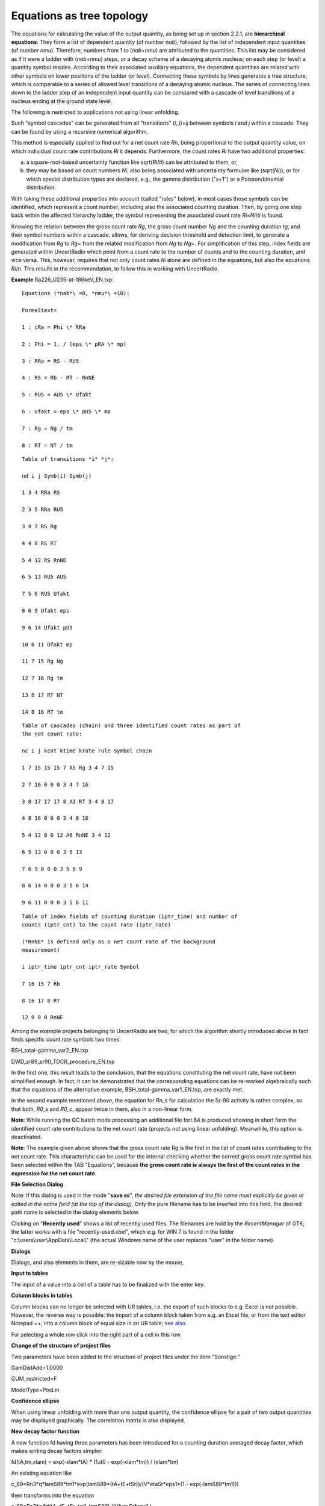Equations as tree topology
~~~~~~~~~~~~~~~~~~~~~~~~~~

The equations for calculating the value of the output quantity, as being
set up in section 2.2.1, are **hierarchical equations**. They form a
list of dependent quantity (of number *nab*), followed by the list of
independent input quantities (of number *nmu*). Therefore, numbers from
1 to (*nab*\ +\ *nmu*) are attributed to the quantities. This list may
be considered as if it were a ladder with (*nab*\ +\ *nmu*) steps, or a
decay scheme of a decaying atomic nucleus; on each step (or level) a
quantity symbol resides. According to their associated auxiliary
equations, the dependent quantities are related with other symbols on
lower positions of the ladder (or level). Connecting these symbols by
lines generates a tree structure, which is comparable to a series of
allowed level transitions of a decaying atomic nucleus. The series of
connecting lines down to the ladder step of an independent input
quantity can be compared with a cascade of level transitions of a
nucleus ending at the ground state level.

The following is restricted to applications not using linear unfolding.

Such "symbol cascades" can be generated from all "transitions" (*i*,
*j*)=\ *ij* between symbols *i* and *j* within a cascade. They can be
found by using a recursive numerical algorithm.

This method is especially applied to find out for a net count rate *Rn*,
being proportional to the output quantity value, on which individual
count rate contributions *Ri* it depends. Furthermore, the count rates
*Ri* have two additional properties:

a) a square-root-based uncertainty function like sqrt(*Ri*/*ti*) can be
   attributed to them, or,

b) they may be based on count numbers *Ni*, also being associated with
   uncertainty formulae like (sqrt(*Ni*)), or for which special
   distribution types are declared, e.g., the gamma distribution ("x+1")
   or a Poisson/binomial distribution.

With taking these additional properties into account (called "rules"
below), in most cases those symbols can be identified, which represent a
count number, including also the associated counting duration. Then, by
going one step back within the affected hierarchy ladder, the symbol
representing the associated count rate *Ri*\ =\ *Ni*/*ti* is found.

Knowing the relation between the gross count rate *Rg*, the gross count
number *Ng* and the counting duration *tg*, and their symbol numbers
within a cascade, allows, for deriving decision threshold and detection
limit, to generate a modification from *Rg* to *Rg*\ ~ from the related
modification from *Ng* to *Ng*\ ~. For simplification of this step,
index fields are generated within UncertRadio which point from a count
rate to the number of counts and to the counting duration, and vice
versa. This, however, requires that not only count rates *Ri* alone are
defined in the equations, but also the equations *Ri*/*ti*. This results
in the recommendation, to follow this in working with UncertRadio.

**Example** Ra226_U235-at-186keV_EN.txp:

::

    Equations (*nab*\ =8, *nmu*\ =10):

    Formeltext=

    1 : cRa = Phi \* RRa

    2 : Phi = 1. / (eps \* pRA \* mp)

    3 : RRa = RS - RU5

    4 : RS = Rb - RT - RnNE

    5 : RU5 = AU5 \* Ufakt

    6 : Ufakt = eps \* pU5 \* mp

    7 : Rg = Ng / tm

    8 : RT = NT / tm

::

    Table of transitions *i* *j*:

    nd i j Symb(i) Symb(j)

    1 3 4 RRa RS

    2 3 5 RRa RU5

    3 4 7 RS Rg

    4 4 8 RS RT

    5 4 12 RS RnNE

    6 5 13 RU5 AU5

    7 5 6 RU5 Ufakt

    8 6 9 Ufakt eps

    9 6 14 Ufakt pU5

    10 6 11 Ufakt mp

    11 7 15 Rg Ng

    12 7 16 Rg tm

    13 8 17 RT NT

    14 8 16 RT tm


::

    Table of cascades (chain) and three identified count rates as part of
    the net count rate:

    nc i j kcnt ktime krate rule Symbol chain

    1 7 15 15 15 7 A5 Rg 3 4 7 15

    2 7 16 0 0 0 3 4 7 16

    3 8 17 17 17 8 A3 RT 3 4 8 17

    4 8 16 0 0 0 3 4 8 16

    5 4 12 0 0 12 A6 RnNE 3 4 12

    6 5 13 0 0 0 3 5 13

    7 6 9 0 0 0 3 5 6 9

    8 6 14 0 0 0 3 5 6 14

    9 6 11 0 0 0 3 5 6 11


::

    Table of index fields of counting duration (iptr_time) and number of
    counts (iptr_cnt) to the count rate (iptr_rate)

    (*RnNE* is defined only as a net count rate of the background
    measurement)

    i iptr_time iptr_cnt iptr_rate Symbol

    7 16 15 7 Rb

    8 16 17 8 RT

    12 0 0 0 RnNE


Among the example projects belonging to UncertRadio are two, for which
the algorithm shortly introduced above in fact finds specific count rate
symbols two times:

BSH_total-gamma_var2_EN.txp

DWD_sr89_sr90_TDCR_procedure_EN.txp

In the first one, this result leads to the conclusion, that the
equations constituting the net count rate, have not been simplified
enough. In fact, it can be demonstrated that the corresponding equations
can be re-worked algebraically such that the equations of the
alternative example, BSH_total-gamma_var1_EN.txp, are exactly met.

In the second example mentioned above, the equation for *Rn_s* for
calculation the Sr-90 activity is rather complex, so that both, *R0_s*
and *R0_c*, appear twice in them, also in a non-linear form.

**Note**: While running the QC batch mode processing an additional file
fort.64 is produced showing in short form the identified count rate
contributions to the net count rate (projects not using linear
unfolding). Meanwhile, this option is deactivated.

**Note**: The example given above shows that the gross count rate Rg is
the first in the list of count rates contributing to the net count rate.
This characteristic can be used for the internal checking whether the
correct gross count rate symbol has been selected within the TAB
"Equations", because **the gross count rate is always the first of the
count rates in the expression for the net count rate.**


**File Selection Dialog**

.. image:: /_static/images/en/file_chooser.png

Note: If this dialog is used in the mode "\ **save as**\ ", *the desired
file extension of the file name must explicitly be given or edited in
the name field (at the top of the dialog).* Only the pure filename has
to be inserted into this field, the desired path name is selected in the
dialog elements below.

Clicking on "\ **Recently used**\ " shows a list of recently used files.
The filenames are hold by the *RecentManager* of GTK; the latter works
with a file "recently-used.xbel", which e.g. for WIN 7 is found in the
folder "c:\\users\\user\\AppData\\Local\\" (the actual Windows name of
the user replaces "user" in the folder name).

**Dialogs**

Dialogs, and also elements in them, are re-sizable now by the mouse,

**Input to tables**

The input of a value into a cell of a table has to be finalized with the
enter key.

**Column blocks in tables**

Column blocks can no longer be selected with UR tables, i.e. the export
of such blocks to e.g. Excel is not possible. However, the reverse way
is possible: the import of a column block taken from e.g. an Excel file,
or from the text editor Notepad ++, into a column block of equal size in
an UR table; `see
also <#within-tables-delete-rows-working-with-column-blocks>`__.

For selecting a whole row click into the right part of a cell in this
row.

**Change of the structure of project files**

Two parameters have been added to the structure of project files under
the item "Sonstige:"

GamDistAdd=1.0000

GUM_restricted=F

ModelType=PosLin

**Confidence ellipse**

When using linear unfolding with more than one output quantity, the
confidence ellipse for a pair of two output quantities may be displayed
graphically. The correlation matrix is also displayed.

**New decay factor function**

A new function fd having three parameters has been introduced for a
counting duration averaged decay factor, which makes writing decay
factors simpler:

fd(tA,tm,xlam) = exp(-xlam*tA) \* (1.d0 - exp(-xlam*tm)) / (xlam*tm)

An existing equation like

c_89=Rn3*q*lamS89*tm1*exp(lamS89*(tA+tE+tSr))/(V*etaSr*eps1*(1.-
exp(-lamS89*tm1)))

then transforms into the equation

c_89=Rn3*q/fd(tA+tE+tSr, tm1, lamS89) /(V*etaSr*eps1 ).

For the case of Sr-90 + Y-90 an existing equation like

X2 = eSr90A \* (1. - exp(-lamSr90*tmess)) / (lamSr90*tmess) \*
exp(-lamSr90*(tAS+tstart)) + &

eY90A \* lamY90/(tmess*(lamY90-lamSr90)) \* &

( -exp(-lamSr90*(tAS+tstart))/lamSr90*(exp(-lamSr90*tmess)-1.) &

+exp(-lamY90*(tAS+tstart))/lamY90*(exp(-lamY90*tmess)-1.) )

transforms into the equation

X2 = eSr90A \* fd(tAS+tstart,tmess,lamSr90) + &

eY90A \* lamY90/(lamY90-lamSr90) \* ( fd(tAS+tstart,tmess,lamSr90) -
fd(tAS+tstart,tmess,lamY90) )
